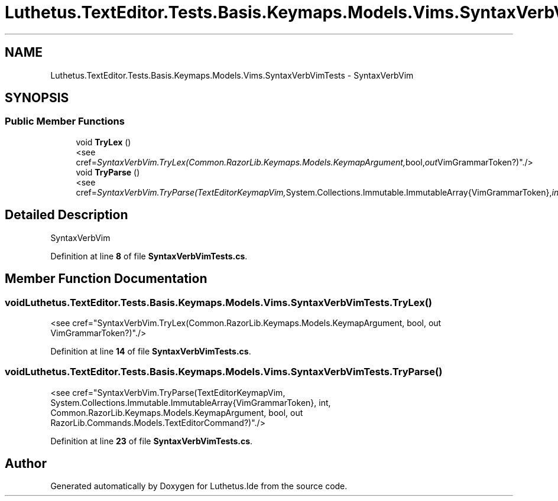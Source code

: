 .TH "Luthetus.TextEditor.Tests.Basis.Keymaps.Models.Vims.SyntaxVerbVimTests" 3 "Version 1.0.0" "Luthetus.Ide" \" -*- nroff -*-
.ad l
.nh
.SH NAME
Luthetus.TextEditor.Tests.Basis.Keymaps.Models.Vims.SyntaxVerbVimTests \- SyntaxVerbVim  

.SH SYNOPSIS
.br
.PP
.SS "Public Member Functions"

.in +1c
.ti -1c
.RI "void \fBTryLex\fP ()"
.br
.RI "<see cref="SyntaxVerbVim\&.TryLex(Common\&.RazorLib\&.Keymaps\&.Models\&.KeymapArgument, bool, out VimGrammarToken?)"\&./> "
.ti -1c
.RI "void \fBTryParse\fP ()"
.br
.RI "<see cref="SyntaxVerbVim\&.TryParse(TextEditorKeymapVim, System\&.Collections\&.Immutable\&.ImmutableArray{VimGrammarToken}, int, Common\&.RazorLib\&.Keymaps\&.Models\&.KeymapArgument, bool, out RazorLib\&.Commands\&.Models\&.TextEditorCommand?)"\&./> "
.in -1c
.SH "Detailed Description"
.PP 
SyntaxVerbVim 
.PP
Definition at line \fB8\fP of file \fBSyntaxVerbVimTests\&.cs\fP\&.
.SH "Member Function Documentation"
.PP 
.SS "void Luthetus\&.TextEditor\&.Tests\&.Basis\&.Keymaps\&.Models\&.Vims\&.SyntaxVerbVimTests\&.TryLex ()"

.PP
<see cref="SyntaxVerbVim\&.TryLex(Common\&.RazorLib\&.Keymaps\&.Models\&.KeymapArgument, bool, out VimGrammarToken?)"\&./> 
.PP
Definition at line \fB14\fP of file \fBSyntaxVerbVimTests\&.cs\fP\&.
.SS "void Luthetus\&.TextEditor\&.Tests\&.Basis\&.Keymaps\&.Models\&.Vims\&.SyntaxVerbVimTests\&.TryParse ()"

.PP
<see cref="SyntaxVerbVim\&.TryParse(TextEditorKeymapVim, System\&.Collections\&.Immutable\&.ImmutableArray{VimGrammarToken}, int, Common\&.RazorLib\&.Keymaps\&.Models\&.KeymapArgument, bool, out RazorLib\&.Commands\&.Models\&.TextEditorCommand?)"\&./> 
.PP
Definition at line \fB23\fP of file \fBSyntaxVerbVimTests\&.cs\fP\&.

.SH "Author"
.PP 
Generated automatically by Doxygen for Luthetus\&.Ide from the source code\&.
